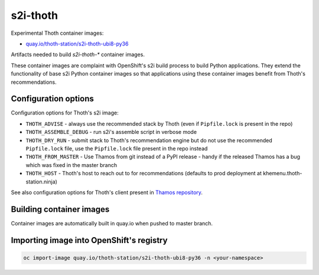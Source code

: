 s2i-thoth
---------

Experimental Thoth container images:

* `quay.io/thoth-station/s2i-thoth-ubi8-py36 <https://quay.io/repository/thoth-station/s2i-thoth-ubi8-py36>`_

Artifacts needed to build `s2i-thoth-*` container images.

These container images are complaint with OpenShift's s2i build process to
build Python applications. They extend the functionality of base s2i Python
container images so that applications using these container images benefit from
Thoth's recommendations.

Configuration options
=====================

Configuration options for Thoth's s2i image:

* ``THOTH_ADVISE`` - always use the recommended stack by Thoth (even if ``Pipfile.lock`` is present in the repo)
* ``THOTH_ASSEMBLE_DEBUG`` - run s2i's assemble script in verbose mode
* ``THOTH_DRY_RUN`` - submit stack to Thoth's recommendation engine but do not use the recommended ``Pipfile.lock`` file, use the ``Pipfile.lock`` file present in the repo instead
* ``THOTH_FROM_MASTER`` - Use Thamos from git instead of a PyPI release - handy if the released Thamos has a bug which was fixed in the master branch
* ``THOTH_HOST`` - Thoth's host to reach out to for recommendations (defaults to prod deployment at khemenu.thoth-station.ninja)

See also configuration options for Thoth's client present in `Thamos repository
<https://github.com/thoth-station/thamos/#using-thoth-and-thamos-in-openshifts-s2i>`_.

Building container images
=========================

Container images are automatically built in quay.io when pushed to master branch.

Importing image into OpenShift's registry
=========================================

.. code-block:: console

  oc import-image quay.io/thoth-station/s2i-thoth-ubi8-py36 -n <your-namespace>

